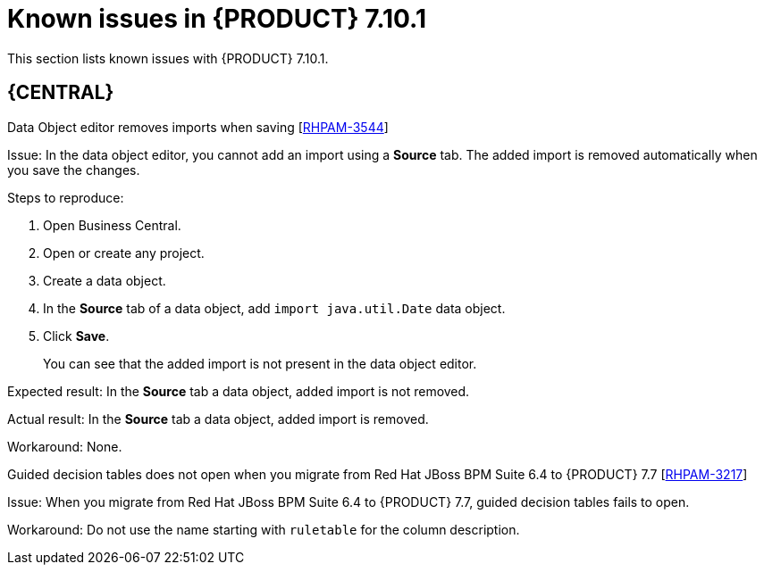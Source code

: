 [id='rn-7.10.1-known-issues-ref']
= Known issues in {PRODUCT} 7.10.1

This section lists known issues with {PRODUCT} 7.10.1.

== {CENTRAL}

.Data Object editor removes imports when saving [https://issues.redhat.com/browse/RHPAM-3544[RHPAM-3544]]

Issue: In the data object editor, you cannot add an import using a *Source* tab. The added import is removed automatically when you save the changes.

Steps to reproduce:

. Open Business Central.
. Open or create any project.
. Create a data object.
. In the *Source* tab of a data object, add `import java.util.Date` data object.
. Click *Save*.
+
You can see that the added import is not present in the data object editor.

Expected result: In the *Source* tab a data object, added import is not removed.

Actual result: In the *Source* tab a data object, added import is removed.

Workaround: None.

.Guided decision tables does not open when you migrate from Red Hat JBoss BPM Suite 6.4 to {PRODUCT} 7.7 [https://issues.redhat.com/browse/RHPAM-3217[RHPAM-3217]]

Issue: When you migrate from Red Hat JBoss BPM Suite 6.4 to {PRODUCT} 7.7, guided decision tables fails to open.

Workaround: Do not use the name starting with `ruletable` for the column description.

ifdef::PAM[]

== Process Designer

.Custom task thumbnails are not consistent [https://issues.redhat.com/browse/RHPAM-3496[RHPAM-3496]]

Issue: Custom task thumbnails are not consistent in both project and case project.

Steps to reproduce:

. Create a case project.
. In the case project, create both a process and a case.
. Save the changes and close the process.
. Navigate to the project settings and add all of the custom tasks.
. Save the changes.
. Check the process.
+
If the issue is not visible try to close and reopen the asset.
. Close the process.
. Remove all of the custom tasks and save the changes.
. Check the process.
+
If the issue is not visible try to close and reopen the asset.

Expected result: Custom task thumbnails are consistent.

Actual result: Custom task thumbnails are not consistent.

Workaround: None.

.JavaScript language in an *On Entry Action* causes an unexpected system error after changing node to *Multiple Instance* [https://issues.redhat.com/browse/RHPAM-3409[RHPAM-3409]]

Issue: In the *Properties* panel, if the language is set to JavaScript in an *On Entry Action* property and you change the node to *Multiple Instance*, you receive an unexpected system error.

Steps to reproduce:

. Create a new business process.
. Create a task that contains *Multiple Instance* property.
. Enter any string to the *On Entry Action* property.
. Change the language to JavaScript.
. Set the value of the *Multiple Instance* property to `true`.

Expected result: No errors occur in the user interface or server log.

Actual result: You receive an unexpected system error.

Workaround: None.

== {PROCESS_ENGINE_CAP}

.Listeners are not ready when a signal is released in a subprocess [https://issues.redhat.com/browse/RHPAM-3484[RHPAM-3484]]

Issue: A signal released in a subprocess is not captured correctly in an intermediate capture event.

Workaround: A new `executeActionAfterComplete` metadata is added. You can set the `executeActionAfterComplete` to `true` to avoid problems with the action nodes.

== {KIE_SERVER}

.Execution of the `WebServiceWorkItemHandler` running on {EAP} 7.3.5 fails [https://issues.redhat.com/browse/RHPAM-3440[RHPAM-3440]]

Issue: The execution of the `WebServiceWorkItemHandler` on {KIE_SERVER} running on {EAP} 7.3.5 fails. The `ModuleClassLoader` is changed in the latest {EAP} release causes incompatibility with the code working in previous versions.

NOTE: Do not upgrade to {EAP} 7.3.5 if you are using `WebServiceWorkItemHandler` on {KIE_SERVER}. Use {EAP} 7.3.4 instead.

Steps to reproduce:

. Clone the https://github.com/kiegroup/droolsjbpm-integration/tree/master/kie-server-parent/kie-server-tests/kie-server-integ-tests-jbpm[droolsjbpm-integration] repository.
. Go to `droolsjbpm-integration/kie-server-parent/kie-server-tests/kie-server-integ-tests-jbpm/` directory.
. Execute the following command:
+
[source]
----
mvn clean install -Peap7 -Deap7.download.url=<eap 7.3.5 zip file URL> -Dit.test=WebServiceIntegrationTest
----
Test fails with errors displayed in the console.

Workaround: None.

endif::[]
